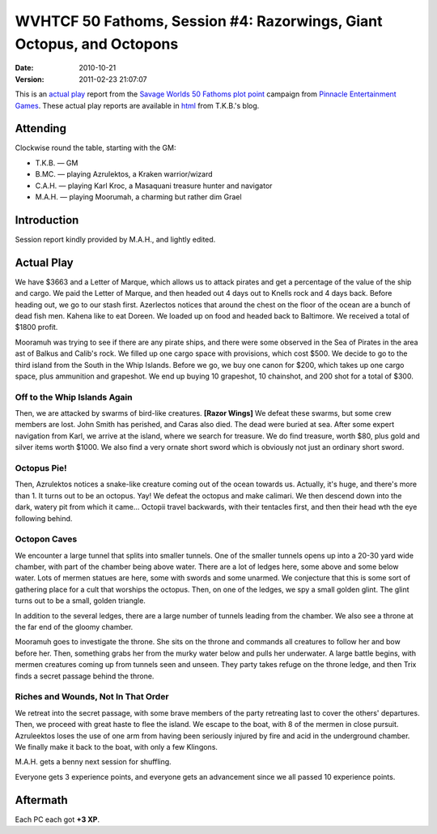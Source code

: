 .. title: WVHTCF 50 Fathoms, Session #4: Razorwings, Giant Octopus, and Octopons
.. slug: s004-50F-2010-10-21
.. date: 2010-10-21 00:00:00 UTC-05:00
.. tags: actual-play,rpg,wvhtf,50 fathoms,savage worlds
.. category: gaming/actual-play/WVHTF/50-Fathoms
.. link: 
.. description: 
.. type: text



WVHTCF 50 Fathoms, Session #4: Razorwings, Giant Octopus, and Octopons
@@@@@@@@@@@@@@@@@@@@@@@@@@@@@@@@@@@@@@@@@@@@@@@@@@@@@@@@@@@@@@@@@@@@@@
:date: 2010-10-21
:version: 2011-02-23 21:07:07


.. role:: comment
.. role:: spell
.. role:: skill

.. |50F| replace:: `50 Fathoms`_
.. |PEG| replace:: `Pinnacle Entertainment Games`_
.. |SW|  replace:: `Savage Worlds`_

This is an `actual play`_ report from the |SW| |50F| `plot point`_ campaign from |PEG|.
These actual play reports are available in html_ from T.K.B.'s blog.

.. _`actual play`: http://www.actualplay.com/
.. _html: link://category/gaming/actual-play/WVHTF/50-Fathoms/

.. _`50 Fathoms`: http://www.peginc.com/product-category/50fathoms/
.. _`Pinnacle Entertainment Games`: http://www.peginc.com/
.. _`Savage Worlds`: http://www.peginc.com/product-category/savage-worlds/
.. _`plot point`: http://www.peginc.com/plot-points


Attending
=========

Clockwise round the table, starting with the GM:

* T.K.B. — GM
* B.MC.  — playing Azrulektos, a Kraken warrior/wizard
* C.A.H. — playing Karl Kroc, a Masaquani treasure hunter and navigator
* M.A.H. — playing Moorumah, a charming but rather dim Grael 


Introduction
============

Session report kindly provided by M.A.H., and lightly edited.

Actual Play
===========

We have $3663 and a Letter of Marque, which allows us to attack
pirates and get a percentage of the value of the ship and cargo.  We
paid the Letter of Marque, and then headed out 4 days out to Knells
rock and 4 days back.  Before heading out, we go to our stash first.
Azerlectos notices that around the chest on the floor of the ocean are
a bunch of dead fish men.  Kahena like to eat Doreen.  We loaded up on
food and headed back to Baltimore.  We received a total of $1800
profit.
 
Mooramuh was trying to see if there are any pirate ships, and there
were some observed in the Sea of Pirates in the area ast of Balkus and
Calib's rock.  We filled up one cargo space with provisions, which
cost $500.  We decide to go to the third island from the South in the
Whip Islands.  Before we go, we buy one canon for $200, which takes up
one cargo space, plus ammunition and grapeshot.  We end up buying 10
grapeshot, 10 chainshot, and 200 shot for a total of $300.
 
Off to the Whip Islands Again
-----------------------------

Then, we are attacked by swarms of bird-like creatures.  **[Razor
Wings]** We defeat these swarms, but some crew members are lost.  John
Smith has perished, and Caras also died.  The dead were buried at sea.
After some expert navigation from Karl, we arrive at the island, where
we search for treasure.  We do find treasure, worth $80, plus gold and
silver items worth $1000.  We also find a very ornate short sword
which is obviously not just an ordinary short sword.

Octopus Pie!
------------
 
Then, Azrulektos notices a snake-like creature coming out of the ocean
towards us.  Actually, it's huge, and there's more than 1.  It turns
out to be an octopus.  Yay!  We defeat the octopus and make calimari.
We then descend down into the dark, watery pit from which it came...
Octopii travel backwards, with their tentacles first, and then their
head wth the eye following behind.

Octopon Caves
-------------
 
We encounter a large tunnel that splits into smaller tunnels.  One of
the smaller tunnels opens up into a 20-30 yard wide chamber, with part
of the chamber being above water.  There are a lot of ledges here,
some above and some below water.  Lots of mermen statues are here,
some with swords and some unarmed.  We conjecture that this is some
sort of gathering place for a cult that worships the octopus.  Then,
on one of the ledges, we spy a small golden glint. The glint turns out
to be a small, golden triangle.
 
In addition to the several ledges, there are a large number of tunnels
leading from the chamber.  We also see a throne at the far end of the
gloomy chamber.
 
Mooramuh goes to investigate the throne.  She sits on the throne and
commands all creatures to follow her and bow before her.  Then,
something grabs her from the murky water below and pulls her
underwater.  A large battle begins, with mermen creatures coming up
from tunnels seen and unseen.  They party takes refuge on the throne
ledge, and then Trix finds a secret passage behind the throne.

Riches and Wounds, Not In That Order
------------------------------------
 
We retreat into the secret passage, with some brave members of the
party retreating last to cover the others' departures.  Then, we
proceed with great haste to flee the island.  We escape to the boat,
with 8 of the mermen in close pursuit.  Azruleektos loses the use of
one arm from having been seriously injured by fire and acid in the
underground chamber.  We finally make it back to the boat, with only a
few Klingons.
 
M.A.H. gets a benny next session for shuffling.
 
Everyone gets 3 experience points, and everyone gets an advancement
since we all passed 10 experience points.
 

Aftermath
=========

Each PC each got **+3 XP**.

.. Local Variables:
.. time-stamp-format: "%:y-%02m-%02d %02H:%02M:%02S"
.. time-stamp-start: ":version:[ 	]+\\\\?"
.. time-stamp-end: "\\\\?\n"
.. End: 

